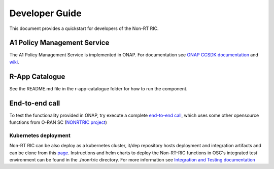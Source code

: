 .. This work is licensed under a Creative Commons Attribution 4.0 International License.
.. SPDX-License-Identifier: CC-BY-4.0
.. Copyright (C) 2021 Nordix

Developer Guide
===============

This document provides a quickstart for developers of the Non-RT RIC.

A1 Policy Management Service
----------------------------

The A1 Policy Management Service is implemented in ONAP. For documentation see `ONAP CCSDK documentation <https://docs.onap.org/projects/onap-ccsdk-oran/en/latest/index.html>`_ and `wiki`_.

.. _wiki: https://wiki.onap.org/pages/viewpage.action?pageId=84672221

R-App Catalogue
---------------

See the README.md file in the r-app-catalogue folder for how to run the component.

End-to-end call
---------------

To test the functionality provided in ONAP, try execute a complete `end-to-end call <https://wiki.onap.org/pages/viewpage.action?pageId=92997705>`_, which uses some other opensource functions from O-RAN SC (`NONRTRIC project <https://wiki.o-ran-sc.org/display/RICNR>`_)

Kubernetes deployment
^^^^^^^^^^^^^^^^^^^^^

Non-RT RIC can be also deploy as a kubernetes cluster, it/dep repository hosts deployment and integration artifacts and can be clone from this `page <https://gerrit.o-ran-sc.org/r/admin/repos/it/dep>`_. Instructions and helm charts to deploy the Non-RT-RIC functions in OSC's integrated test environment can be found in the ./nonrtric directory.
For more information see `Integration and Testing documentation <https://docs.o-ran-sc.org/projects/o-ran-sc-it-dep/en/latest/index.html>`_